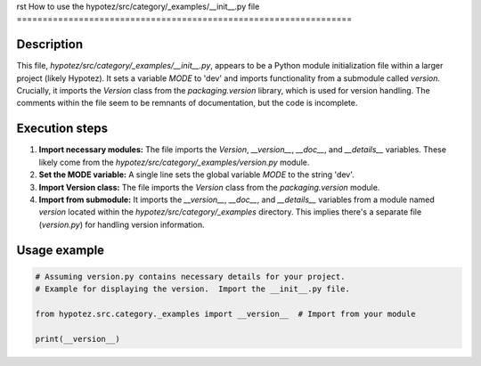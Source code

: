 rst
How to use the hypotez/src/category/_examples/__init__.py file
=================================================================

Description
-------------------------
This file, `hypotez/src/category/_examples/__init__.py`, appears to be a Python module initialization file within a larger project (likely Hypotez).  It sets a variable `MODE` to 'dev' and imports functionality from a submodule called `version`.  Crucially, it imports the `Version` class from the `packaging.version` library, which is used for version handling. The comments within the file seem to be remnants of documentation, but the code is incomplete.

Execution steps
-------------------------
1. **Import necessary modules:** The file imports the `Version`, `__version__`, `__doc__`, and `__details__` variables.  These likely come from the `hypotez/src/category/_examples/version.py` module.


2. **Set the MODE variable:** A single line sets the global variable `MODE` to the string 'dev'.


3. **Import Version class:**  The file imports the `Version` class from the `packaging.version` module.


4. **Import from submodule:** It imports the `__version__`, `__doc__`, and `__details__` variables from a module named `version` located within the `hypotez/src/category/_examples` directory. This implies there's a separate file (`version.py`) for handling version information.

Usage example
-------------------------
.. code-block:: python

    # Assuming version.py contains necessary details for your project.
    # Example for displaying the version.  Import the __init__.py file.

    from hypotez.src.category._examples import __version__  # Import from your module

    print(__version__)